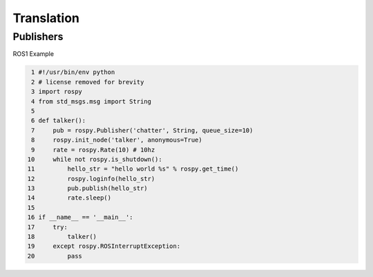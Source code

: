 Translation
=====

.. _publishers:

Publishers
------------

ROS1 Example

.. code-block:: console

   1 #!/usr/bin/env python
   2 # license removed for brevity
   3 import rospy
   4 from std_msgs.msg import String
   5 
   6 def talker():
   7     pub = rospy.Publisher('chatter', String, queue_size=10)
   8     rospy.init_node('talker', anonymous=True)
   9     rate = rospy.Rate(10) # 10hz
  10     while not rospy.is_shutdown():
  11         hello_str = "hello world %s" % rospy.get_time()
  12         rospy.loginfo(hello_str)
  13         pub.publish(hello_str)
  14         rate.sleep()
  15 
  16 if __name__ == '__main__':
  17     try:
  18         talker()
  19     except rospy.ROSInterruptException:
  20         pass



